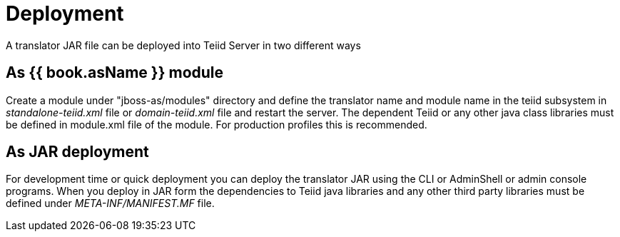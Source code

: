 
= Deployment

A translator JAR file can be deployed into Teiid Server in two different ways

== As {{ book.asName }} module

Create a module under "jboss-as/modules" directory and define the translator name and module name in the teiid subsystem in _standalone-teiid.xml_ file or _domain-teiid.xml_ file and restart the server. The dependent Teiid or any other java class libraries must be defined in module.xml file of the module. For production profiles this is recommended.

== As JAR deployment

For development time or quick deployment you can deploy the translator JAR using the CLI or AdminShell or admin console programs. When you deploy in JAR form the dependencies to Teiid java libraries and any other third party libraries must be defined under _META-INF/MANIFEST.MF_ file.

